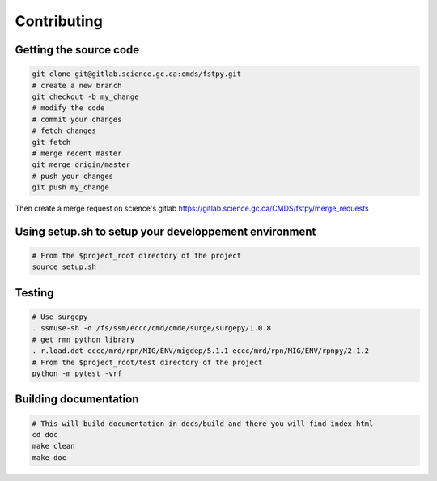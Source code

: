 Contributing
============

Getting the source code
-----------------------

.. code:: bash

   git clone git@gitlab.science.gc.ca:cmds/fstpy.git
   # create a new branch
   git checkout -b my_change
   # modify the code
   # commit your changes
   # fetch changes
   git fetch
   # merge recent master
   git merge origin/master
   # push your changes
   git push my_change

Then create a merge request on science's gitlab
https://gitlab.science.gc.ca/CMDS/fstpy/merge_requests

Using setup.sh to setup your developpement environment
------------------------------------------------------

.. code:: bash

   # From the $project_root directory of the project
   source setup.sh

Testing
-------

.. code:: bash

   
   # Use surgepy
   . ssmuse-sh -d /fs/ssm/eccc/cmd/cmde/surge/surgepy/1.0.8
   # get rmn python library      
   . r.load.dot eccc/mrd/rpn/MIG/ENV/migdep/5.1.1 eccc/mrd/rpn/MIG/ENV/rpnpy/2.1.2     
   # From the $project_root/test directory of the project
   python -m pytest -vrf

Building documentation
----------------------

.. code:: bash

   # This will build documentation in docs/build and there you will find index.html 
   cd doc
   make clean    
   make doc
